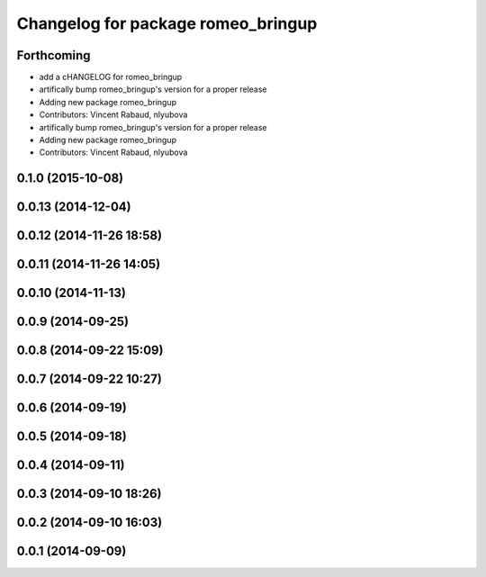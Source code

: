 ^^^^^^^^^^^^^^^^^^^^^^^^^^^^^^^^^^^
Changelog for package romeo_bringup
^^^^^^^^^^^^^^^^^^^^^^^^^^^^^^^^^^^

Forthcoming
-----------
* add a cHANGELOG for romeo_bringup
* artifically bump romeo_bringup's version for a proper release
* Adding new package romeo_bringup
* Contributors: Vincent Rabaud, nlyubova

* artifically bump romeo_bringup's version for a proper release
* Adding new package romeo_bringup
* Contributors: Vincent Rabaud, nlyubova

0.1.0 (2015-10-08)
------------------

0.0.13 (2014-12-04)
-------------------

0.0.12 (2014-11-26 18:58)
-------------------------

0.0.11 (2014-11-26 14:05)
-------------------------

0.0.10 (2014-11-13)
-------------------

0.0.9 (2014-09-25)
------------------

0.0.8 (2014-09-22 15:09)
------------------------

0.0.7 (2014-09-22 10:27)
------------------------

0.0.6 (2014-09-19)
------------------

0.0.5 (2014-09-18)
------------------

0.0.4 (2014-09-11)
------------------

0.0.3 (2014-09-10 18:26)
------------------------

0.0.2 (2014-09-10 16:03)
------------------------

0.0.1 (2014-09-09)
------------------
